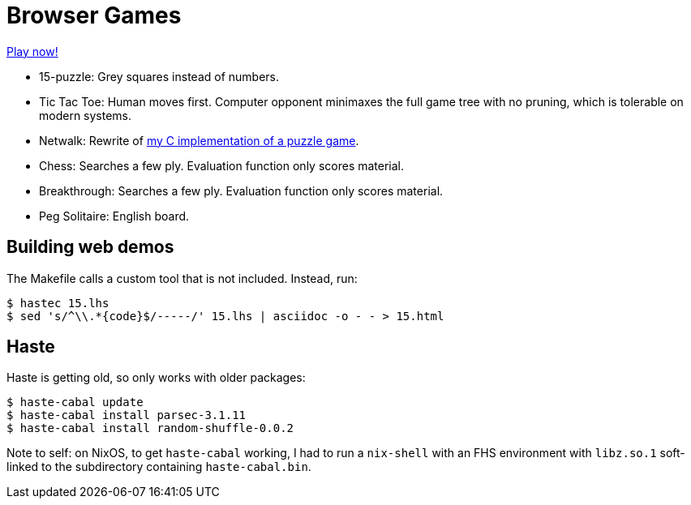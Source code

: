 = Browser Games =

https://crypto.stanford.edu/~blynn/play/[Play now!]

 * 15-puzzle: Grey squares instead of numbers.
 * Tic Tac Toe: Human moves first. Computer opponent minimaxes the full game
 tree with no pruning, which is tolerable on modern systems.
 * Netwalk: Rewrite of https://code.google.com/p/netwalk/[my C implementation
 of a puzzle game].
 * Chess: Searches a few ply. Evaluation function only scores material.
 * Breakthrough: Searches a few ply. Evaluation function only scores material.
 * Peg Solitaire: English board.

== Building web demos ==

The Makefile calls a custom tool that is not included. Instead, run:

------------------------------------------------------------------------------
$ hastec 15.lhs
$ sed 's/^\\.*{code}$/-----/' 15.lhs | asciidoc -o - - > 15.html
------------------------------------------------------------------------------

== Haste ==

Haste is getting old, so only works with older packages:

------------------------------------------------------------------------------
$ haste-cabal update
$ haste-cabal install parsec-3.1.11
$ haste-cabal install random-shuffle-0.0.2
------------------------------------------------------------------------------

Note to self: on NixOS, to get `haste-cabal` working, I had to run a
`nix-shell` with an FHS environment with `libz.so.1` soft-linked to the
subdirectory containing `haste-cabal.bin`.

